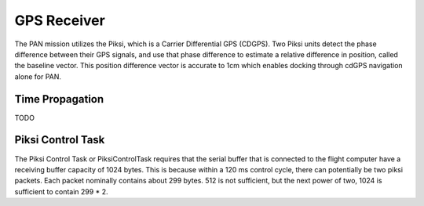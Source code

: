 ============
GPS Receiver
============
The PAN mission utilizes the Piksi, which is a Carrier Differential GPS (CDGPS).
Two Piksi units detect the phase difference between their GPS signals, and use that phase difference
to estimate a relative difference in position, called the baseline vector. This position difference
vector is accurate to 1cm which enables docking through cdGPS navigation alone for PAN.

Time Propagation
----------------
TODO

Piksi Control Task
------------------

The Piksi Control Task or PiksiControlTask requires that the serial buffer that is connected to the
flight computer have a receiving buffer capacity of 1024 bytes. This is because within a 120 ms
control cycle, there can potentially be two piksi packets. Each packet nominally contains about
299 bytes. 512 is not sufficient, but the next power of two, 1024 is sufficient to contain 299 * 2.
